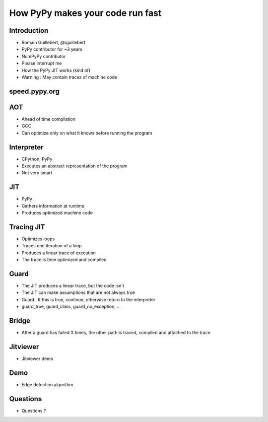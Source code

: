 =================================
How PyPy makes your code run fast
=================================

Introduction
============

* Romain Guillebert, @rguillebert

* PyPy contributor for ~3 years

* NumPyPy contributor

* Please interrupt me

* How the PyPy JIT works (kind of)

* Warning : May contain traces of machine code

speed.pypy.org
==============

.. image:: Speed.png
   :scale: 40%
   :align: center

AOT
===

* Ahead of time compilation

* GCC

* Can optimize only on what it knows before running the program

Interpreter
===========

* CPython, PyPy

* Executes an abstract representation of the program

* Not very smart

JIT
===

* PyPy

* Gathers information at runtime

* Produces optimized machine code

Tracing JIT
===========

* Optimizes loops

* Traces one iteration of a loop

* Produces a linear trace of execution

* The trace is then optimized and compiled

Guard
=====

* The JIT produces a linear trace, but the code isn't

* The JIT can make assumptions that are not always true

* Guard : If this is true, continue, otherwise return to the interpreter

* guard_true, guard_class, guard_no_exception, ...

Bridge
======

* After a guard has failed X times, the other path is traced, compiled and attached to the trace

Jitviewer
=========

* Jitviewer demo

Demo
====

* Edge detection algorithm

Questions
=========

* Questions ?
